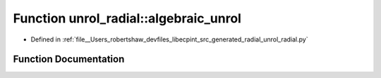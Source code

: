 .. _exhale_function_namespaceunrol__radial_1a48a1059eae24c36cd6464073577d147a:

Function unrol_radial::algebraic_unrol
======================================

- Defined in :ref:`file__Users_robertshaw_devfiles_libecpint_src_generated_radial_unrol_radial.py`


Function Documentation
----------------------


.. doxygenfunction:: unrol_radial::algebraic_unrol(i, j, k)
